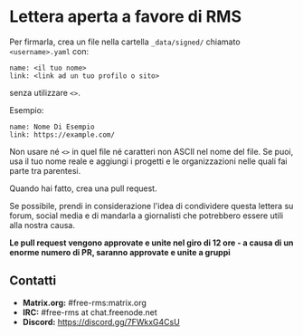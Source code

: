 * Lettera aperta a favore di RMS
  :PROPERTIES:
  :CUSTOM_ID: lettera-aperta-a-favore-di-rms
  :END:

Per firmarla, crea un file nella cartella =_data/signed/= chiamato
=<username>.yaml= con:

#+BEGIN_EXAMPLE
  name: <il tuo nome>
  link: <link ad un tuo profilo o sito>
#+END_EXAMPLE

senza utilizzare =<>=.

Esempio:

#+BEGIN_EXAMPLE
  name: Nome Di Esempio
  link: https://example.com/
#+END_EXAMPLE

Non usare né =<>= in quel file né caratteri non ASCII nel nome del file.
Se puoi, usa il tuo nome reale e aggiungi i progetti e le organizzazioni
nelle quali fai parte tra parentesi.

Quando hai fatto, crea una pull request.

Se possibile, prendi in considerazione l'idea di condividere questa
lettera su forum, social media e di mandarla a giornalisti che
potrebbero essere utili alla nostra causa.

*Le pull request vengono approvate e unite nel giro di 12 ore - a causa
di un enorme numero di PR, saranno approvate e unite a gruppi*

** Contatti
   :PROPERTIES:
   :CUSTOM_ID: contatti
   :END:

- *Matrix.org:* #free-rms:matrix.org
- *IRC:* #free-rms at chat.freenode.net
- *Discord:* https://discord.gg/7FWkxG4CsU
